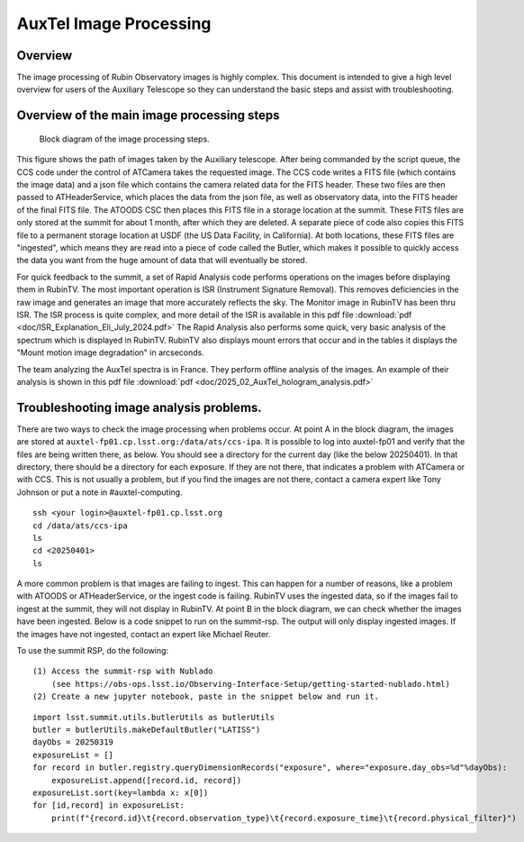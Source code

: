 .. This is a template for an informative/general use document. 

.. Review the README in this document's directory on instructions to contribute.
.. Static objects, such as figures, should be stored in the _static directory. Review the _static/README in this procedure's directory on instructions to contribute.
.. Do not remove the comments that describe each section. They are included to provide guidance to contributors.
.. Do not remove other content provided in the templates, such as a section. Instead, comment out the content and include comments to explain the situation. For example:
	- If a section within the template is not needed, comment out the section title and label reference. Include a comment explaining why this is not required.
    - If a file cannot include a title (surrounded by ampersands (#)), comment out the title from the template and include a comment explaining why this is implemented (in addition to applying the ``title`` directive).

.. Include one Primary Author and list of Contributors (comma separated) between the asterisks (*):
.. |author| replace:: *Craig Lage*
.. If there are no contributors, write "none" between the asterisks. Do not remove the substitution.
.. |contributors| replace:: *Ioana Sotuela*, *Gonzalo Aravena*

.. This is the label that can be used as for cross referencing this procedure.
.. Recommended format is "Directory Name"-"Title Name"  -- Spaces should be replaced by hyphens.
.. _AuxTel-Image-Processing:
.. Each section should includes a label for cross referencing to a given area.
.. Recommended format for all labels is "Title Name"-"Section Name" -- Spaces should be replaced by hyphens.
.. To reference a label that isn't associated with an reST object such as a title or figure, you must include the link an explicit title using the syntax :ref:`link text <label-name>`.
.. An error will alert you of identical labels during the build process.

#########################
AuxTel Image Processing
#########################

.. _AuxTel-Image-Processing-Overview:

Overview
========

The image processing of Rubin Observatory images is highly complex.  This document is intended to give a high level
overview for users of the Auxiliary Telescope so they can understand the basic steps and assist with troubleshooting.


Overview of the main image processing steps
=============================================

.. figure:: ./_static/Block_diagram.png
    :name: Image Processing block diagram
    :scale: 80 %
    
    Block diagram of the image processing steps.

This figure shows the path of images taken by the Auxiliary telescope.  After being commanded by the script queue,
the CCS code under the control of ATCamera takes the requested image.  The CCS code writes a FITS file (which contains the image data)
and a json file which contains the camera related data for the FITS header.  These two files are then passed to
ATHeaderService, which places the data from the json file, as well as observatory data, into the FITS header of the final FITS file.
The ATOODS CSC then places this FITS file in a storage location at the summit.  These FITS files are only stored at the summit
for about 1 month, after which they are deleted.  A separate piece of code also copies this FITS file to a permanent storage
location at USDF (the US Data Facility, in California).  At both locations, these FITS files are "ingested", which means they
are read into a piece of code called the Butler, which makes it possible to quickly access the data you want from the huge amount 
of data that will eventually be stored.

For quick feedback to the summit, a set of Rapid Analysis code performs operations on the images before displaying them in RubinTV.  The most important operation is ISR (Instrument Signature Removal).  This removes deficiencies in the raw image and generates an image that more accurately reflects the sky.  The Monitor image in RubinTV has been thru ISR.  The ISR process is quite complex, and more detail of the ISR is available in this pdf file :download:`pdf  <doc/ISR_Explanation_Eli_July_2024.pdf>`  The Rapid Analysis also performs some quick, very basic analysis of the spectrum which is displayed in RubinTV.  RubinTV also displays mount errors that occur and in the tables it displays the "Mount motion image degradation" in arcseconds.

The team analyzing the AuxTel spectra is in France.  They perform offline analysis of the images.  An example of their analysis is shown in this pdf file :download:`pdf  <doc/2025_02_AuxTel_hologram_analysis.pdf>`


Troubleshooting image analysis problems.
=============================================

There are two ways to check the image processing when problems occur.  At point A in the block diagram, the images
are stored at ``auxtel-fp01.cp.lsst.org:/data/ats/ccs-ipa``.  It is possible to log into auxtel-fp01 and verify that the files are being
written there, as below.  You should see a directory for the current day (like the below 20250401).  In that directory, there should be a directory for each exposure.  If they are not there, that indicates a problem with ATCamera or with CCS.  This is not usually a problem, but if you find the images are not there, contact a camera expert like Tony Johnson or put a note in #auxtel-computing.

::

     ssh <your login>@auxtel-fp01.cp.lsst.org
     cd /data/ats/ccs-ipa
     ls
     cd <20250401>
     ls


A more common problem is that images are failing to ingest.  This can happen for a number of reasons,
like a problem with ATOODS or ATHeaderService, or the ingest code is failing.
RubinTV uses the ingested data, so if the images fail to
ingest at the summit, they will not display in RubinTV.  At point B in the block diagram, we can check whether
the images have been ingested. Below is a code snippet to run on the summit-rsp.
The output will only display ingested images.  If the images have not ingested, contact an expert like Michael Reuter.

To use the summit RSP, do the following:

::

   (1) Access the summit-rsp with Nublado
       (see https://obs-ops.lsst.io/Observing-Interface-Setup/getting-started-nublado.html)
   (2) Create a new jupyter notebook, paste in the snippet below and run it.


::

     import lsst.summit.utils.butlerUtils as butlerUtils
     butler = butlerUtils.makeDefaultButler("LATISS")
     dayObs = 20250319
     exposureList = []
     for record in butler.registry.queryDimensionRecords("exposure", where="exposure.day_obs=%d"%dayObs):
         exposureList.append([record.id, record])
     exposureList.sort(key=lambda x: x[0])
     for [id,record] in exposureList:
         print(f"{record.id}\t{record.observation_type}\t{record.exposure_time}\t{record.physical_filter}")

